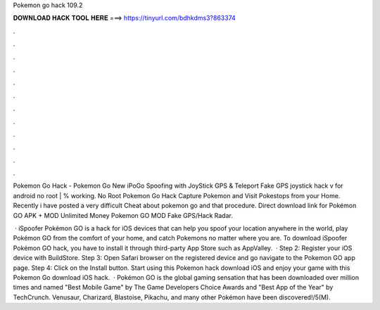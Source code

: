 Pokemon go hack 109.2



𝐃𝐎𝐖𝐍𝐋𝐎𝐀𝐃 𝐇𝐀𝐂𝐊 𝐓𝐎𝐎𝐋 𝐇𝐄𝐑𝐄 ===> https://tinyurl.com/bdhkdms3?863374



.



.



.



.



.



.



.



.



.



.



.



.

Pokemon Go Hack - Pokemon Go New iPoGo Spoofing with JoyStick GPS & Teleport Fake GPS joystick hack v for android no root | % working. No Root Pokemon Go Hack Capture Pokemon and Visit Pokestops from your Home. Recently i have posted a very difficult Cheat about pokemon go and that procedure. Direct download link for Pokémon GO APK + MOD Unlimited Money  Pokemon GO MOD Fake GPS/Hack Radar.

 · iSpoofer Pokémon GO is a hack for iOS devices that can help you spoof your location anywhere in the world, play Pokémon GO from the comfort of your home, and catch Pokemons no matter where you are. To download iSpoofer Pokémon GO hack, you have to install it through third-party App Store such as AppValley.  · Step 2: Register your iOS device with BuildStore. Step 3: Open Safari browser on the registered device and go navigate to the Pokemon GO app page. Step 4: Click on the Install button. Start using this Pokemon hack download iOS and enjoy your game with this Pokemon Go download iOS hack.  · Pokémon GO is the global gaming sensation that has been downloaded over million times and named "Best Mobile Game" by The Game Developers Choice Awards and "Best App of the Year" by TechCrunch. Venusaur, Charizard, Blastoise, Pikachu, and many other Pokémon have been discovered!/5(M).
